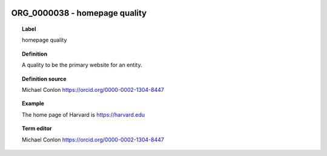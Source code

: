 
  .. index:: 
     single: ORG_0000038; homepage quality
     single: homepage quality; ORG_0000038

ORG_0000038 - homepage quality
====================================================================================

.. topic:: Label

    homepage quality

.. topic:: Definition

    A quality to be the primary website for an entity.

.. topic:: Definition source

    Michael Conlon https://orcid.org/0000-0002-1304-8447

.. topic:: Example

    The home page of Harvard is https://harvard.edu

.. topic:: Term editor

    Michael Conlon https://orcid.org/0000-0002-1304-8447

